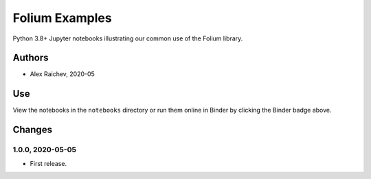 Folium Examples
***************
Python 3.8+ Jupyter notebooks illustrating our common use of the Folium library.


Authors
=======
- Alex Raichev, 2020-05


Use
===
View the notebooks in the ``notebooks`` directory or run them online in Binder by clicking the Binder badge above.


Changes
=======

1.0.0, 2020-05-05
------------------
- First release.

